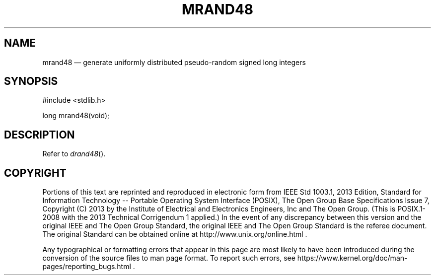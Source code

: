 '\" et
.TH MRAND48 "3" 2013 "IEEE/The Open Group" "POSIX Programmer's Manual"

.SH NAME
mrand48
\(em generate uniformly distributed pseudo-random signed long integers
.SH SYNOPSIS
.LP
.nf
#include <stdlib.h>
.P
long mrand48(void);
.fi
.SH DESCRIPTION
Refer to
.IR "\fIdrand48\fR\^(\|)".
.SH COPYRIGHT
Portions of this text are reprinted and reproduced in electronic form
from IEEE Std 1003.1, 2013 Edition, Standard for Information Technology
-- Portable Operating System Interface (POSIX), The Open Group Base
Specifications Issue 7, Copyright (C) 2013 by the Institute of
Electrical and Electronics Engineers, Inc and The Open Group.
(This is POSIX.1-2008 with the 2013 Technical Corrigendum 1 applied.) In the
event of any discrepancy between this version and the original IEEE and
The Open Group Standard, the original IEEE and The Open Group Standard
is the referee document. The original Standard can be obtained online at
http://www.unix.org/online.html .

Any typographical or formatting errors that appear
in this page are most likely
to have been introduced during the conversion of the source files to
man page format. To report such errors, see
https://www.kernel.org/doc/man-pages/reporting_bugs.html .
